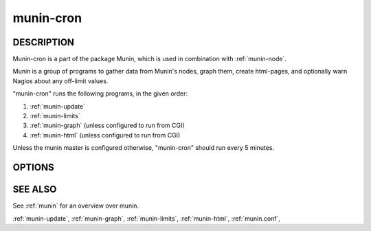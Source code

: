 .. _munin-cron:

.. program:: munin-cron

============
 munin-cron
============

DESCRIPTION
===========

Munin-cron is a part of the package Munin, which is used in
combination with :ref:`munin-node`.

Munin is a group of programs to gather data from Munin's nodes, graph
them, create html-pages, and optionally warn Nagios about any
off-limit values.

"munin-cron" runs the following programs, in the given order:

#. :ref:`munin-update`
#. :ref:`munin-limits`
#. :ref:`munin-graph`
   (unless configured to run from CGI)
#. :ref:`munin-html`
   (unless configured to run from CGI)

Unless the munin master is configured otherwise, "munin-cron" should
run every 5 minutes.

OPTIONS
=======

.. option:: --service <service>

   Limit services to <service>. Multiple --service options may be
   supplied. [unset]

.. option:: --host <host>

   Limit hosts to <host>. Multiple --host options may be supplied.
   [unset]

.. option:: --config <file>

   Use <file> as configuration file. [/etc/munin/munin.conf]

SEE ALSO
========

See :ref:`munin` for an overview over munin.

:ref:`munin-update`, :ref:`munin-graph`, :ref:`munin-limits`,
:ref:`munin-html`, :ref:`munin.conf`,
